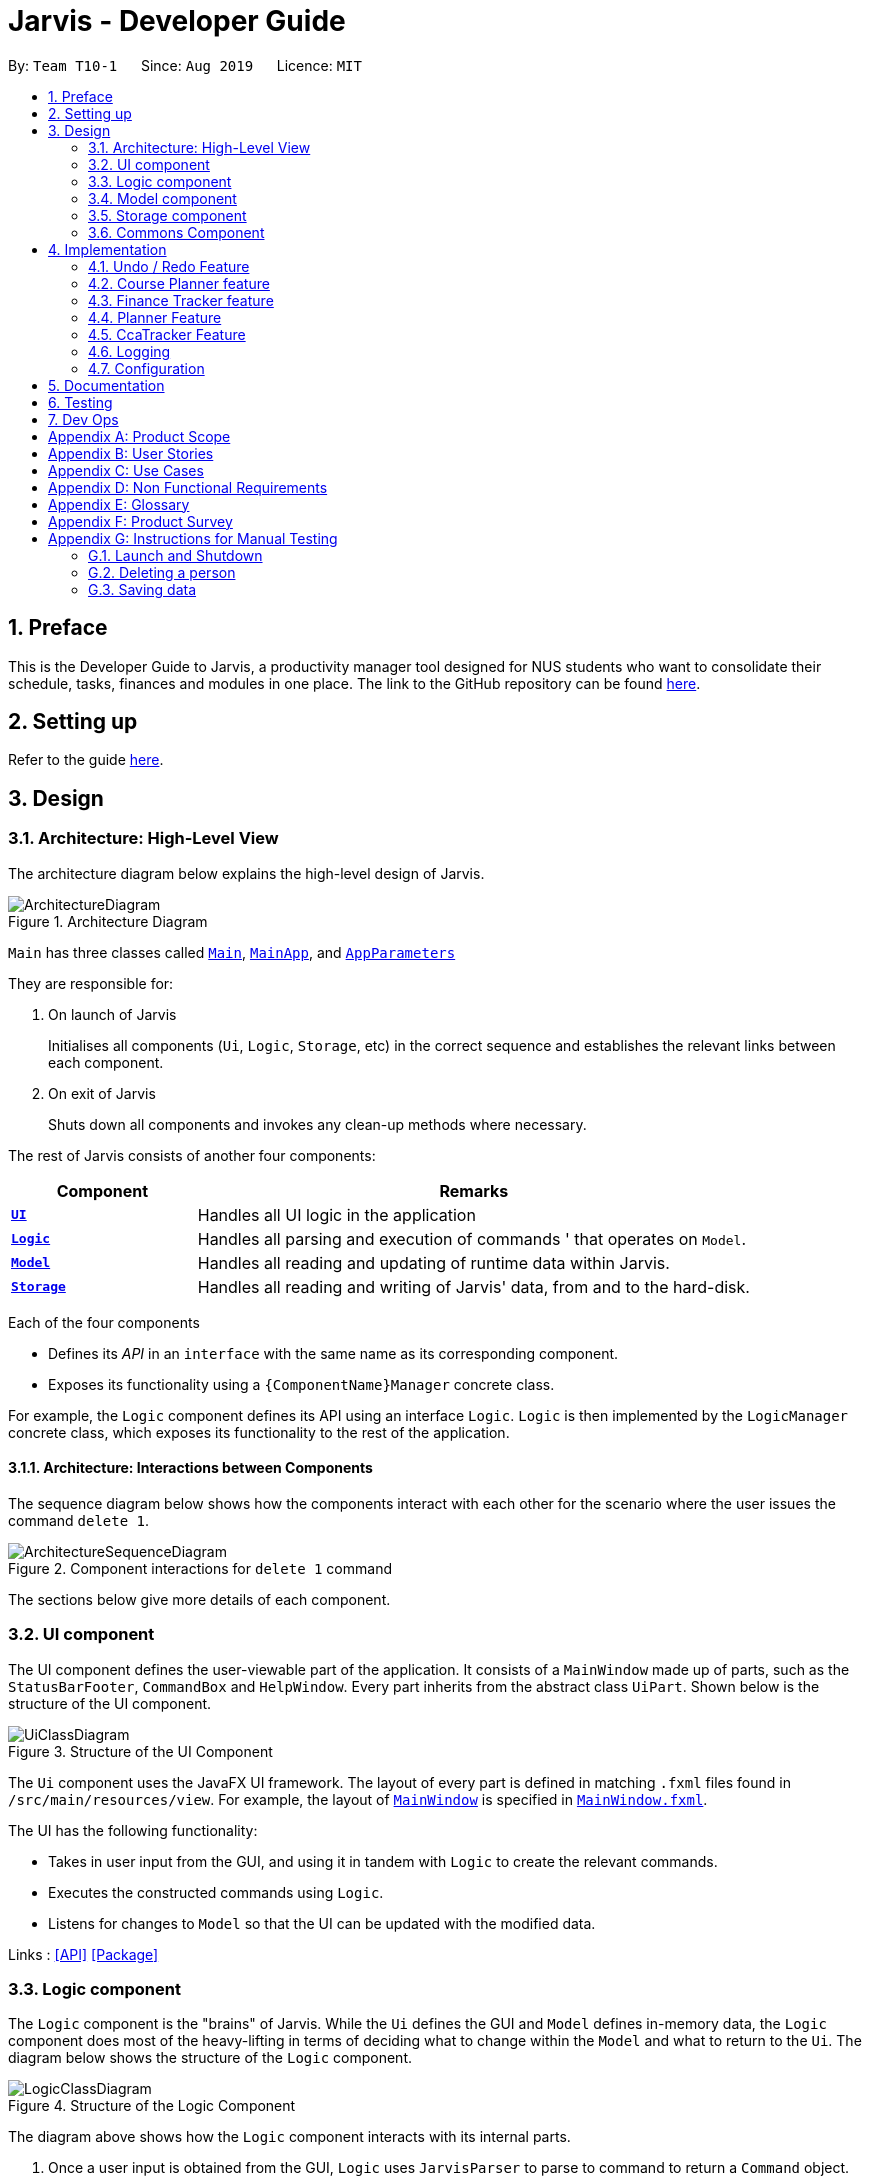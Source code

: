 = Jarvis - Developer Guide
:nus-mods-api: https://api.nusmods.com/v2/
:site-section: DeveloperGuide
:toc:
:toc-title:
:toc-placement: preamble
:sectnums:
:imagesDir: images
:stylesDir: stylesheets
:xrefstyle: full
ifdef::env-github[]
:tip-caption: :bulb:
:note-caption: :information_source:
:warning-caption: :warning:
endif::[]
:repoURL: https://github.com/AY1920S1-CS2103T-T10-1/main

By: `Team T10-1`      Since: `Aug 2019`      Licence: `MIT`

////
Please follow this style rules

1.
Any line must be strictly less than 80 characters width. Exceptions being
tables or image captions.

(Why: Display vs physical lines using hjkl on vim makes long lines very mafan)

2.
Captions are as such

.The caption
image::LinkToDiagram.png[]

Ensure you use this notation so that Figure numbers are automatically added.
It is also preferable not to reference figure numbers at all.

3.
Indent long lines in lists appropriately ->

* Very long line Very long line Very long line Very long line Very long line
  Very long line
^^
indented

4.
Entire paragraphs should be typed out as entire paragraphs.

So, instead of:

This is the first sentence.
This is the second sentence of the paragraph that is very long and will
overrun the character limit.
But is still in the same paragraph.

Do this:

This is the first sentence. This is the second sentence of the graph that is
very long and will overrun the character limit. But is still in one paragraph.

(Why: when I read, it looks like separate lines but is actually not.)

5.
Keep opening and closing backticks on the same line while conforming within
the character limit.

do this:

Long line Long line Long line Long line Long line Long line Long
`Backticked word`

instead of:

Long line Long line Long line Long line Long line Long line Long `Backticked
word`

(This is to preserve syntax highlighting, so I can see if backticked words
or anything aren't properly escaped or formatted)

6.
Use macros as much as possible, see preamble.

////

== Preface

This is the Developer Guide to Jarvis, a productivity manager tool designed
for NUS students who want to consolidate their schedule, tasks, finances and
modules in one place. The link to the GitHub repository can
be found link:{repourl}[here].

== Setting up

Refer to the guide <<SettingUp#, here>>.

== Design

[[Design-Architecture]]
=== Architecture: High-Level View

The architecture diagram below explains the high-level design of Jarvis.

// TODO change architecture diagram

.Architecture Diagram
image::ArchitectureDiagram.png[]

`Main` has three classes called
link:{repourl}/blob/master/src/main/java/seedu/jarvis/Main.java[`Main`],
link:{repourl}/blob/master/src/main/java/seedu/jarvis/MainApp.java[`MainApp`], and
link:{repourl}/blob/master/src/main/java/seedu/jarvis/AppParameters.java[`AppParameters`]

They are responsible for:

. On launch of Jarvis
+
Initialises all components (`Ui`, `Logic`, `Storage`, etc) in the correct
sequence and establishes the relevant links between each component.

. On exit of Jarvis
+
Shuts down all components and invokes any clean-up methods where necessary.

The rest of Jarvis consists of another four components:

[width="100%", cols="1, 3"]
|===
| Component                     | Remarks

|<<Design-Ui, *`UI`*>>          | Handles all UI logic in the application
|<<Design-Logic,*`Logic`*>>     | Handles all parsing and execution of commands
'                                 that operates on `Model`.
|<<Design-Model,*`Model`*>>     | Handles all reading and updating of runtime
                                  data within Jarvis.
|<<Design-Storage,*`Storage`*>> | Handles all reading and writing of Jarvis'
                                  data, from and to the hard-disk.
|===

Each of the four components

* Defines its _API_ in an `interface` with the same name as its corresponding
  component.

* Exposes its functionality using a `{ComponentName}Manager` concrete class.

For example, the `Logic` component defines its API using an interface `Logic`.
`Logic` is then implemented by the `LogicManager` concrete class, which
exposes its functionality to the rest of the application.

==== Architecture: Interactions between Components

The sequence diagram below shows how the components interact with each
other for the scenario where the user issues the command `delete 1`.

// TODO change wording in this section and the image

.Component interactions for `delete 1` command
image::ArchitectureSequenceDiagram.png[]

The sections below give more details of each component.

[[Design-Ui]]
=== UI component

The UI component defines the user-viewable part of the application. It consists
of a `MainWindow` made up of parts, such as the `StatusBarFooter`, `CommandBox`
and `HelpWindow`. Every part inherits from the abstract class `UiPart`. Shown
below is the structure of the UI component.

.Structure of the UI Component
image::UiClassDiagram.png[]

The `Ui` component uses the JavaFX UI framework. The layout of every part
is defined in matching `.fxml` files found in `/src/main/resources/view`.
For example, the layout of
link:{repoURL}/blob/master/src/main/java/seedu/jarvis/ui/MainWindow.java[`MainWindow`]
is specified in
link:{repoURL}/blob/master/src/main/resources/view/MainWindow.fxml[`MainWindow.fxml`].

The UI has the following functionality:

* Takes in user input from the GUI, and using it in tandem with `Logic` to
  create the relevant commands.
* Executes the constructed commands using `Logic`.
* Listens for changes to `Model` so that the UI can be updated with the
  modified data.

Links : link:{repoURL}/blob/master/src/main/java/seedu/jarvis/ui/Ui.java[[API\]]
link:{repoURL}/blob/master/src/main/java/seedu/jarvis/ui/[[Package\]]

[[Design-Logic]]
=== Logic component

The `Logic` component is the "brains" of Jarvis. While the `Ui` defines
the GUI and `Model` defines in-memory data, the `Logic` component does most
of the heavy-lifting in terms of deciding what to change within the `Model`
and what to return to the `Ui`. The diagram below shows the structure of the
`Logic` component.

.Structure of the Logic Component
image::LogicClassDiagram.png[]

The diagram above shows how the `Logic` component interacts with its internal
parts.

. Once a user input is obtained from the GUI, `Logic` uses `JarvisParser` to
  parse to command to return a `Command` object.
. The `Command` is executed by `LogicManager`.
. Depending on the command created, it may mutate the `Model`, such as adding
  a new task or course.
. The result of the command execution is encapsulated as a `CommandResult` that
  is returned to `Ui`.
. These `CommandResults` can instruct the `Ui` to perform certain actions,
  such as switching tabs between the various views, and displaying help or
  error messages to the user.

Shown below is the Sequence Diagram within the `Logic` component for the API
call: `execute("add-course c/CS1010")`.

// TODO create a new sequence diagram, and change the above command accordingly
.Interactions Inside the Logic Component for the `add-course c/CS1010` Command
image::DeleteSequenceDiagram.png[]

The original caller to `LogicManager`, in the context of Jarvis, is the `Ui`
component.

// TODO do I need this note?
NOTE: The lifeline for `DeleteAddressCommandParser` should end at the destroy
marker (X) but due to a limitation of PlantUML, the lifeline reaches the end
of diagram.

Links : link:{repoURL}/blob/master/src/main/java/seedu/jarvis/logic/Logic.java[[API\]]
link:{repoURL}/blob/master/src/main/java/seedu/jarvis/logic/[[Package\]]

[[Design-Model]]
=== Model component

The `Model` API is responsible for interacting with the data in `Jarvis` including
the various aspects such as user's preferences, command history,
finance management, cca information, courses and schedule information.

Links : link:{repoURL}/blob/master/src/main/java/seedu/jarvis/model/Model.java[[API\]]
link:{repoURL}/blob/master/src/main/java/seedu/jarvis/model/[[Package\]]

The `Model` API acts as a facade that handles interaction with the data of Jarvis.

Below is a class diagram involving the `Model` interface, which inherits
from the feature specific model interfaces.

.Model Interface
image::ModelInterfaceClassDiagram.png[]

The `Model` component,

* Stores a `UserPref` object that represents the user's preferences.
* Stores the `HistoryManager` data
* Stores the `FinanceTracker` data
* Stores the `CcaTracker` Data
* Stores the `CoursePlanner` Data
* Stores the `Planner` data

The concrete class `ModelManager` implements `Model` and manages the data
for Jarvis. `ModelManager` contains `UserPrefs`, `HistoryManager`, `CcaTracker`,
`CoursePlanner`, `FinanceTracker` and `Planner`. These classes manages the
data related to their specific features.

Below is a class diagram for `ModelManager`.

.`ModelManager` class
image::UpdatedModelClassDiagram.png[]

Each feature has a class managing the data related to that feature as mentioned
earlier.

Below are the class diagrams of these classes.

.`UserPrefs`
image::ModelUserPrefsClassDiagram.png[]

.`HistoryManager`
image::ModelHistoryManagerClassDiagram.png[]

.`CcaTracker`
image::ModelCcaTrackerClassDiagram.png[]

.`CoursePlanner`
image::ModelCoursePlannerClassDiagram.png[]

.`FinanceTracker`
image::ModelFinanceTrackerClassDiagram.png[]

.`Planner`
image::ModelPlannerClassDiagram.png[]

[[Design-Storage]]
=== Storage component

The `Storage` API is responsible for reading and writing data in json format.
This allows the application is remember information in json format when the
user closes the application.

Links : link:{repoURL}/blob/master/src/main/java/seedu/jarvis/storage/Storage.java[[API\]]
link:{repoURL}/blob/master/src/main/java/seedu/jarvis/storage/[[Package\]]

The `Storage` API acts as a facade that handles interaction regarding
storage related components.

Below is a class diagram involving the `Storage` interface, which
inherits from feature specific storage interfaces.

.Storage Interface
image::StorageInterfaceClassDiagram.png[]

The `Storage` component,

* can save `UserPref` objects in json format and read it back.
* can save `HistoryManager`, `FinanceTracker`, `CcaTracker`,
`CoursePlanner` and `Planner` data in json format and read it back.

The concrete class `StorageManager` implements `Storage` and manages
the storage for `UserPrefs`, `FinanceTracker`, `CcaTracker`,
`CoursePlanner`, `Planner` and `HistoryManager`.

Below is a class diagram of `StorageManager`.

.`StorageManager` class
image::UpdatedStorageClassDiagram.png[]

Each feature of `Jarvis` is able to save its information to local storage
in `JSON` format, by adapting each feature component into
`JsonSerializable{Component Name}` class.

Below are the class diagrams for these adapted classes.

.`JsonSerializableHistoryManager`
image::HistoryManagerStorageClassDiagram.png[300,200]

.`JsonSerializableCcaTracker`
image::CcaTrackerStorageClassDiagram.png[600,400]

.`JsonSerializableCoursePlanner`
image::CoursePlannerStorageClassDiagram.png[300,200]

.`JsonSerializableFinanceTracker`
image::FinanceTrackerStorageClassDiagram.png[600,400]

.`JsonSerializablePlanner`
image::PlannerStorageClassDiagram.png[600,400]

[[Design-Commons]]
=== Commons Component

The `commons` package represents a set of common classes and utilities used by
the multiple components throughout Jarvis.

Some examples are:

* link:{repourl}/blob/master/src/main/java/seedu/jarvis/commons/util/JsonUtil.java[`JsonUtil`]
+
A class for formatting, reading and writing of `.json` files, heavily used by
the <<Design-Storage, `Storage`>> component.

* link:{repourl}/blob/master/src/main/java/seedu/jarvis/commons/core/Messages.java[`Messages`]
+
A class that stores generic messages (i.e not specific to a particular feature)
to be displayed to the user throughout the application.

* link:{repourl}/blob/master/src/main/java/seedu/jarvis/commons/core/LogsCenter.java/[`LogsCenter`]
+
A class used by many classes for writing and displaying log messages in Jarvis'
log file.

Links : link:{repoURL}/blob/master/src/main/java/seedu/jarvis/commons/[[Package\]]

== Implementation

This section describes some noteworthy details on how certain features are
implemented.

=== Undo / Redo Feature

This section covers in detail the undo/redo feature of `Jarvis`.

We will cover these main points:

* Design Considerations
* Feature Details
* Implementations
* User Scenario demonstrating undo/redo

Let's explore how we decided to implement the undo/redo feature in the Design
Considerations section below.

==== Design Considerations
There were several available behavioral design patterns that we were
considering to adopt to implement our undo/redo feature in the application.

* Command Pattern
* Memento Pattern

These patterns are common useful patterns to enable undo/redo functions.
These are also viable options as our application design allows both of these
approaches to be integrated easily.

Let’s see how these adopting each of these approaches will span out in the
development of the application.

===== Command Pattern Approach

The application already makes use of the command pattern to decouple the
internal state of the application and the user action. Therefore implementing
undo/redo function with the command pattern would require us to achieve the
following things:

1.  Implement a class, `HistoryManager` to manage and store commands that
have been done/undone in chronological sequence to facilitate undo and redo
functions. This should be facilitated with the use of two `Deque`/`Stack`
like structures. One will be fore storing the commands that have been done,
while the other will be storing the commands that have been undone.
2. Implement ways to discern amongst commands that should be added to
`HistoryManager`, whereby undoable commands should be added, while
non-undoable commands should not be added.
3. Implement the inverse operation of commands that can be undone.
4. Integrate `HistoryManager` into `Model` by Implementing undo and redo
operations in `HistoryManager` to execute on the `Model` it is associated
with and expose these operations to the `Model`. An undo operation will
remove the latest done command and execute its inverse operation onto the
`Model` before it is added as the latest undone command. A redo operation
will remove the latest undone command and execute its normal execution on
the `Model` before it is added as the latest done command.
5. Implement commands, `UndoCommand` and `RedoCommand`, along with their
respective parsers, `UndoCommandParser` and `RedoCommandParser`.
6. Integrate commands and parsers into `JarvisParser`.
7. Integrate logic in `LogicManager` to add undoable commands to
`HistoryManager`.
8. Implement storage for `HistoryManager` by implementing a `JSON`
serializable `HistoryManager` along with the `JSON` adapted commands it
stores so it can be written to a `JSON` file in local storage.
9. Integrate the logic to save `HistoryManager` to local storage in
`LogicManager` after the successful execution of commands.

===== Characteristics
* Space efficient due to storing commands instead of states of the entire
application. Efficient usage of RAM and local storage for the application.
* Commands logic will be more complex as they must know how to undo its
execution. Commands contain more data to retain information needed to undo
its execution.
* Complex inverse executions may be unnecessarily convoluted compared other
approaches (such as the memento pattern). This involves more planning and
support on the classes that commands execute on.
* Requires implementation and testing of each command (and future commands)
to enable undo/redo function with respect to that command. Development of the
application will involve more overhead when integrating new commands to the
application as there are more behaviour to test.
* Development of `HistoryManager` scales along with commands that are added
to the application. Even after `HistoryManager` is developed and integrated
into the application, additional work is required with each command, such as
supporting inverse execution and serializing the command (for local storage).
This can affect development schedule and add time constraints when working
with tight deadlines.

===== Memento Pattern Approach

The application follows a structural facade pattern, storing the data in
`ModelManager` which implements the `Model`, which is an interface for
commands to interact with. `ModelManager` manages classes that wrap their
respective data. Therefore implementing undo/redo function with the command
pattern would require us to achieve the following things:

1. Implement a `Version` class. This class wraps the state of another class
as an immutable “snapshot”.
2. Define the interface `VersionedModel` that extends `Model` with additional
methods to save its current state and to change its state. `VersionedModel`
could be viewed as a _originator_ class that can produce “snapshots” of its
own state and update its state from “snapshots”. These “snapshots” are in
wrapped in the above `Version` class.
3. Let `ModelManager` implement `VersionedModel` along with its methods to
allow `ModelManager` to produce `Version` objects containing its current state
and to update `ModelManager` to a state provided by a given `Version`.
4. Implement a `HistoryManager` class to facilitate as a _caretaker_ class.
`HistoryManager` will store a series of `Version` objects containing states of
the `VersionedModel` in two `Deque`/`Stack` like structures. One will be to
store the previous versions, while the other is to store the future versions
that were undone from.
5. Implement commands, `UndoCommand` and `RedoCommand`, along with their
respective parsers, `UndoCommandParser` and `RedoCommandParser`.
6. Update commands to take in both `VersionedModel` and `HistoryManager`
as arguments in their execute methods so that undo/redo commands can get
`Version` objects containing previous or subsequent states of
`VersionedModel` from `HistoryManager` for `VersionedModel` to update to.
7. Integrate commands and parsers into `JarvisParser`.
8. Implement storage for `HistoryManager` by implementing a `JSON`
serializable `HistoryManager` along with the `JSON` adapted `Version` so
that it can be written to a `JSON` file in local storage.
9. Integrate the logic to save `HistoryManager` to local storage in
`LogicManager` after the successful executions of commands.

===== Characteristics
* Expensive on space due to storing multiple copies of the application
state. This increases the usage of RAM and local storage for the
application.
* Simple robust implementation that can be developed quickly, which can be
useful for tight schedules in the development process.
* Protects the encapsulation of private data of the application state
(provided local storage data is also encrypted). This prevents violation of
encapsulation of classes.
* Development of `HistoryManager` scales with how the information to be
remembered changes. Whenever the nature of the information to be remembered
changes, the memento class `Version` needs to be updated along with how
`VersionedModel` updates and saves its state. Adding new commands also do not
require any changed to `HistoryManager` unless there are changes to the data
fields to be saved in `Model`.

===== Our Thoughts
These are the following questions we asked ourselves when deciding between
these two approaches

* RAM and storage
* Development process
* Software design principles

===== RAM and storage

Since storing commands is more space efficient than storing states of the
`Model`, the command pattern will occupy less space than the memento pattern.

Being space efficient will allow us to increase the range of undo/redo
function of the application.

Considering the target user group being students, we also want to develop an
application that would not consume too much RAM or local storage given
students budgets and varying tiers of laptops.

Therefore regarding this aspect, we favor command pattern over the memento
pattern.

===== Development process

The memento pattern will require us to update `HistoryManager` whenever the
`Model` changes, while the command pattern will require us to implement
inverse executions for each additional command.

Therefore the memento pattern would require more overhead when changing the
`Model` of the application while the command pattern require more overhead
when adding undoable commands.

Our application are subject to both of these changes such as changes to the
`Model` and adding new commands. Therefore both patterns are similar in
overhead and depends on the frequency of changes made to `Model` or adding
new commands. We feel that both options are viable and would be feasible for
our team in the development of this application.

===== Software Design Principles

Both patterns would involve introducing dependency between `Model` and
`HistoryManager`.

The memento pattern would involve `HistoryManager` having a unidirectional
dependency to `VersionedModel` while introducing `HistoryManager` as a
dependency to `Command`.

The command pattern would involve `HistoryManager` having dependency with
`Model`. We can choose to nest `HistoryManager` into `Model` which would
increase coupling between the two classes by introducing bidirectional
dependency. We may choose to introduce this coupling to prevent increasing
the dependency between `Command` as command will just be associated with
`Model`.

Both patterns involve `HistoryManager` with the responsibility of keeping
track of commands/states. Single Responsibility Principle is not violated
in both approaches.

===== Design Choice

We determined that going along with the command pattern. We want to cater
this application to students whose laptops may not have generous amounts of
RAM. On top of the fact that students typically use their browsers
_extensively_, we felt that we should be mindful of RAM usage.

Comparisons between command pattern and memento pattern with respect to the
development process were trivial since the `Model` and command sets are
already planned, and future changes to `Model` and commands would not have
any serious drawback regardless of the approach.

The section below will discuss feature details and characteristics we have
considered that would influence the logic of how we implement undo/redo.

==== Feature Details

The application should be able to undo and redo changes made by commands to
give the user more flexibility in their inputs. Undo and redo operations
should also be undo or redo multiple commands in a command. In the event that
a undo/redo command that comprises of multiple undo/redo operations fails at
any point, all changes made by the command should be rolled back. This is
reflected in the Activity Diagrams below.

.Activity Diagram for undo command
image::UndoCommandActivityDiagram.png[]

.Activity Diagram for redo command
image::RedoCommandActivityDiagram.png[]

Therefore there is a need to remember commands that change the state of the
`Model`. Commands that just render a view without actually changing the
application should not be stored as it does not make sense to undo or redo
them. We will distinguish these types of commands into two categories,
*invertible commands* and *non-invertible commands*.

* *Invertible commands* -- commands that mutate the state of the `Model` and
  should be stored for undo/redo functions.

* *Non-invertible commands* -- commands that do not mutate the state of the
  `Model` and should not be stored for undo/redo functions.

[NOTE]
Undo and redo commands will be considered non-invertible commands even though
they technically change the state of the `Model`. The reason is that they are
commands facilitating the undo and redo operation, thus they should not be
stored.

The following activity diagram illustrates how commands are remembered when a
user types in a command:

.Activity Diagram for how commands are remembered after their successful execution
image::InverseCommandActivityDiagram.png[]

The section below will discuss in more detail how undo/redo is implemented.

==== Implementation
The undo/redo feature mechanism is facilitated by `HistoryManager`.
`HistoryManager` remembers *invertible commands*. These commands are stored
internally in two `CommandDeque` objects, `executedCommands` and
`inverselyExecutedCommands`. `CommandDeque` serve as custom `Deque` data
structure, which stores the latest added command to the top.

An undo operation would comprise of taking the latest executed command from
`executedCommands`, inversely executing it, and adding it to
`inverselyExecutedCommands`. A redo operation would comprise of a taking the
latest inversely executed command from `inverselyExecutedCommands`, executing
it, and adding it to `executedCommands`.

`Model` supports operations to facilitate undo and redo capabilities by
extending the `HistoryModel` which has the following operations:

* `Model#getHistoryManager()` -- Gets the `HistoryManager` instance.

* `Model#setHistoryManager(HistoryManager)` -- Resets the `HistoryManager`
  data to the given `HistoryManager` in the argument.

* `Model#getAvailableNumberOfExecutedCommands()` -- Gets the maximum available
  number of commands that can be undone.

* `Model#getAvailableNumberOfInverselyExecutedCommands()` -- Gets the maximum
  available number of commands that can be redone.

* `Model#canRollback()` -- Checks if it is possible to undo a command at the
  given state.

* `Model#canCommit()` -- Checks if it is possible to redo a command at the
  given state.

* `Model#rememberExecutedCommand(Command)` -- Remembers the given `Command`
  and stores it in `executedCommands` to facilitate undo capability for this
  command.

* `Model#rememberInverselyExecutedCommand(Command)` -- Remembers the given
  `Command` and stores it in `inverselyExecutedCommands` to facilitate redo
  capability for this command.

* `Model#rollback()` -- Inversely executes the latest command stored in
  `executedCommands` to revert the changes of the latest executed command
  made onto `Model`.

* `Model#commit()` -- Executes the latest undone command stored in
  `inverselyExecutedCommands` to reapply the changes that were made onto
  `Model` by the latest undone command.

Commands support the given operations to mutate the state of the `Model` and
to check if they should be stored for undo/redo function:

* `Command#hasInverseExecution()` -- Checks if the command's execution mutates
  the state of the `Model`, which is used to determine if the command should
  be remembered by `HistoryManager`.

* `Command#execute(Model)` -- Executes the command on the given `Model`.

* `Command#executeInverse(Model)` -- Executes on the given `Model` such that
  it will undo whatever changes were made when `Command#execute(Model)` was
  called.

Below is a class diagram between `Model`, `ModelManager`, `HistoryManager`,
`CommandDeque` and `Command`.

.Class Diagram for `Model`, `ModelManager`, `HistoryManager`, `CommandDeque` and `Command`
image::HistoryManagerModelClassDiagram.png[]

Undo and redo operations are executed with `UndoCommand` and `RedoCommand`
These commands store an integer value referencing the number of commands to
undo or redo, represented by `UndoCommand#numberOfTimes` and
`RedoCommand#numberOfTimes`. The Class Diagram below shows details about
`UndoCommand` and `RedoCommand`.

.Class Diagram for `UndoCommand`, `RedoCommand` and `Command`
image::CommandClassDiagram.png[]

Below are two sequence diagrams of how a `UndoCommand` and `RedoCommand`
executes in the program. The sequence diagrams below show the process of undo
and redo of a single command for simplicity and clarity.

Below is a Sequence Diagram of how an `UndoCommand` to undo a single command
executes in the program.

.Sequence Diagram for `UndoCommand` (undo a single command)
image::UndoSequenceDiagramNew.png[]

Below is a Sequence Diagram of how a `RedoCommand` to redo a single command
executes in the program.

.Sequence Diagram for `RedoCommand` (redo a single command)
image::RedoSequenceDiagramNew.png[]

Given below is an example usage scenario of how undo/redo mechanism behaves.

==== User Scenario demonstrating undo/redo

Step 1. The user launches the application for the first time. The
`HistoryManager` is initialized. `HistoryManager#executedCommands` and
`HistoryManager#inverselyExecutedCommands` are empty.

Step 2. The user executes `delete-cca 1` command to delete the 1st person
in Jarvis. A `DeleteCcaCommand` is created and executed in
`LogicManager#execute(String)`. Since `DeleteCcaCommand` is an
*invertible command*, `HistoryManager` stores the command, adding it
to `HistoryManager#executedCommands`.

[NOTE]
`HistoryManager` stores *invertible commands*, not *non-invertible commands*.

Step 3. The user executes `add-task t/todo des/Revise CS2103T` to add a new
todo. A `AddTaskCommand` is created and executed in `LogicManager#execute(String)`.
Since `AddTaskCommand` is an invertible command, `HistoryManager` stores the
command, adding it to `HistoryManager#executedCommands`.

[NOTE]
If a invertible command execution fails, `HistoryManager` will not remember
it, therefore it will not be stored for undo/redo function. Therefore,
`HistoryManager` will be guaranteed to store only commands that have executed
or inversely executed on the `Model` successfully.

Step 4. The user now decides that the last two commands entered was a mistake,
and decides to undo those commands by executing the `undo 2`. A `UndoCommand`
is created and executed in `LogicManager#execute(String)`, where
`UndoCommand#numberOfTimes` is 2. The command calls `Model#rollback()` twice.
Each time `Model#rollback()` is called, the `Model` will call `HistoryManager`
to take the latest command from `HistoryManager#executedCommands` and call
`Command#executeInverse(Model)` on the `Model`, undoing the changes made to
`Model` by the command when it was first executed before being stored in
`HistoryManager#inverselyExecutedCommands`. Then the command is added to
`HistoryManager#inverselyExecutedCommands`. After the `undo 2` command execution
is complete, the `Model` state is reverted to what it was before the two undone
commands were first executed. Since `UndoCommand` is a *non-invertible* command,
it is not stored by `HistoryManager` after its execution.

[NOTE]
`undo`/`redo` commands can undo/redo one or more commands. To undo/redo one
command, entering `undo`/`redo` is equivalent to entering  `undo 1`/`redo 1`.
 +
 +
If an `undo`/`redo` command is given to undo/redo more commands than
available, the operation will fail and no `undo`/`redo` is applied at all.
This check is enforced by `Model#getAvailableNumberOfExecutedCommands()`,
`Model#getAvailableNumberOfInverselyExecutedCommands()`, `Model#canRollback()`
and `Model#canCommit()`.
 +
 +
If an `undo`/`redo` command fails at any point in undoing/redoing one or more
commands, all changes made during the command will be reverted and `Model`
will be in the state that it was in before the `undo`/`redo` command was
executed.

Step 5. The user decides to execute the command `list-history`. A
`ListHistoryCommand` is created an executed in `LogicManager#execute(String)`.
The command calls `Model#getAvailableNumberOfExecutedCommands()` and
`Model#getAvailableNumberOfInverselyExecutedCommands()`, and sends a message
to the user indicating the number of commands that can be undone and the
number of commands that can be redone. In this use case with reference to the
previous steps, there are zero commands that can be undone and two commands
that can be redone. Since `ListHistoryCommand` is a *non-invertible command*,
`HistoryManager` will not store it after its execution.

Step 6. The user decides to redo the last command that was undone by
executing a `redo` command by typing in the command `redo`. A `RedoCommand`
is created and executed in `LogicManager#execute(String)` to redo the latest
undo. The command will call `Model#commit()` once. `Model` will call
`HistoryManager` to take the latest command from
`HistoryManager#inverselyExecutedCommands` and call `Command#execute(Model)`
on the `Model`, re-applying the changes that were undone. Then the command
is added to `HistoryManager#executedCommands`. After the `redo` command
execution is complete, the `Model` state is changed to when the redone command
was executed. Since `RedoCommand` is a *non-invertible command*, it is not
stored by `HistoryManager` after its execution.

Step 7. The user executes `add-course c/CS2103T` to add a course. A
`AddCourseCommand` is created and executed in `LogicManager#execute(String).
Since `AddCourseCommand` is an *invertible command*, it is stored in
`HistoryManager` and the commands stored in
`HistoryManager#inverselyExecutedCommands` is cleared. Therefore
the user can still undo commands but the commands that can be redone
are all cleared and will not be able to be redone.

[NOTE]
Commands stored in `HistoryManager` that were undone are not cleared
after executions of *non-invertible commands*. However, if a
*invertible command* is executed, commands that are undone and stored in
 `HistoryManager#inverselyExecutedCommands` will be cleared. This is
similar to how navigation works between pages you visit in a browser tab.

=== Course Planner feature

==== Overview
The Course Planner feature allows the user to track what courses they

1. Have taken
2. Are taking, and
3. Want to take

The feature offers updated information on courses offered by NUS, along with
convenient add, delete and check operations on the user's course list.

==== The Course Planner Model

The `CoursePlanner` class within the model provides an interface between the
components of the feature and the updating of the overall model. Like other
features, `Model` is associated with the course planner feature via
implementing `CoursePlannerModel`, from which `Model` implements.

Some of the more interesting methods (i.e not simple accessor and mutator
methods) within `CoursePlanner` are shown below:

* `Model#addCourse(Course)` - Adds a course to the user's list
* `Model#deleteCourse(Course)` - Deletes the course from the user's list
* `Model#lookUpCourse(Course)` - Looks up information about the given course
* `Model#checkCourse(Course)` - Checks if the user can take this course
* `Model#hasCourse(Course)` - Checks if the given course exists in the user's
  list

The list of courses of the user is stored internally using a `UniqueCourseList`
object, providing an abstraction with `add` and `delete` operations that
are called by `CoursePlanner` and its model.

The text that is displayed to the user within the UI showing information about
the Course Planner is abstracted within the course text display. This is a
simple class that uses `Observable` to track changes to it as the program runs.
The class abstracts some operations on this string such as setting, getting,
printing to a displayable form, etc.

Shown below is the Class diagram for the Course Planner.

.Course Model Class Diagram
image::ModelCoursePlannerClassDiagram.png[]

Every `Course` has a few non-nullable attributes - `Title`, `CourseCode`,
`CourseCredit`, `Faculty` and `Description`. The other three (`PrereqTree`,
`Preclusion` and `FulfillRequirements`) are not required to exist as it
depends on the course's data.

==== Design Considerations

As explained above, the `CoursePlanner` is implemented by `Model` and follows
much of the extendable OOP solution implemented within Jarvis that is common
to the other features.

This section will discuss about the individual components that were created
for this feature, the alternative Software Engineering design choices for each
one, and our thought process of the eventual choices made for each component.

===== Course Datasets

Course data-sets are taken directly from the {nus-mods-api}[NUSMods API]. These
data-sets are stored using the `.json` file format on NUSMod's API. Since
Jarvis already heavily uses the Jackson JSON API, we have opted to store all
course data within Jarvis in their original form. Therefore, all data is read
directly from `.json` files.

[NOTE]
NUSMods is a popular website officially affiliated with NUS, where
students are able to look up information about courses and plan their school
timetable. This makes its data-set a reliable source of course information.

Each course, and their data, are given its own file. These files are laid out
in `/modinfo` within `/resources` to be easily accessible by the program.

A sample, valid `AB1234.json` is given below for a fictional course `AB1234`.

[JSON]
----
{
    "courseCode": "AB1234",
    "courseCredit": "4",]
    "description": "Course description for AB1234.",
    "faculty": "A Faculty in NUS",
    "fulfillRequirements": [ "AB2234" ],
    "preclusion": "AB1231, AB1232",
    "prereqTree": {
        "and": [
            {
                "or": [
                    "CD1111",
                    "XY2222"
                ]
            },
            "EF3333"
        ]
    },
    "title": "Course AB1234's title"
}
----

As explained above, certain attributes of a `Course` are non-nullable. This
choice was made due to the actual course datasets -

This also means that every semester, all datasets must be pre-processed before
being deployed into the application. It is quite simple to create a script to do
the pre-processing, and is such a good trade-off as opposed to manually
checking every field when pulling data from a course file.

====== Storing of Course Datasets

A decision we had to make concerned the way we would store the data to be
referenced on runtime. Considering the multiple options, two stood out as
being the most feasible within Jarvis.

* **Option 1: Storing every course in a single, large JSON file**
+
This makes file handling easier to manage. Every course can be found in single
file and the code need not deal with many `FileNotFoundException` or
`IOException` upon lookup, as the file is guaranteed to exist.
+
The trade-off is that a large file will be difficult to view for a developer.
It will also have slow performance as the entire file would have to be
processed to look up one course.
+
The developer may also:
+
.. Store the whole file in a buffer for faster lookup, but this may be
   time-consuming and troublesome to implement, especially due to the memory
   consumption, or:
+
.. Process the whole file and create all `Course` objects upon start-up.
   However, due to the large number of course files (11000+), this may also
   have significant memory overhead.

* **Option 2: Storing each course as its own file**
+
This allows for fast lookup as the contents of all 11000+ course files of data
do not need to be scanned directly. Fast string concatenation of file paths
directly to the relevant `.json` file can be used instead.
+
Unfortunately, this also makes the data-set difficult to manage. If we want
to modify the data-set in any way, a script will have to be written to process
every file in the data-set. Additionally, every lookup must deal with
file-related exceptions.

====== Our Thoughts

We decided to go with Option 2, as once the files were downloaded and
processed, there was no need to modify them any further. Processing, or loading
inside a buffer, of very large text files are likely to significantly hamper
performance for little benefit. Manual lookup information about a specific
course during development is also much easier with such a method.


===== And-Or Tree

The `AndOrTree<R>` is a tree data structure served by the `util/andor` package
that provides an abstraction for processing the prerequisite tree.  The
prerequisite tree (henceforth referred to as `prereqTree`) is an attribute of a
`Course` that is available in the NUSMod's course data-set, the data comes in
the form of a `String` and will be covered shortly.

Before covering the tree itself, it would be helpful to cover its building
blocks.

====== The `AndOrNode` Class

Each node in the tree of type `R` is represented by an `AndOrNode<R>`. Every
node has a `List<AndOrNode<R>>`, to be used in checking the truth condition
of the tree, and every node is either an `AndNode`, `OrNode` or `DataNode`
node. This determines the conditional used to check the truth condition of a
node.

The truth condition of a node is determined using the method:
`boolean fulfills(Collection<R>)`. This checks the truth condition of the node
based on the following predicates:

1. The node is an `AndNode`
+
Any subset of elements in `Collection<R>` must match all children of this
node.

2. The node is an `OrNode`
+
Any element in `Collection<R>` must match at least one of the children of this
node.

3. The node is a `DataNode`
+
Any element in `Collection<R>` must match the data stored in this node.

So, an `AndNode<String>` with children `{"1", "2", "3"}` will match `true`
against a collection of `{"1", "2", "3", "4"}` and `false` against a collection
of `{"2", "3"}`.

====== Node Creation

The following class diagram demonstrates the structure of the `abstract class`
`AndOrNode` and its sub-classes.

.AndOrNode Inheritance Diagram
image::AndOrNodeInheritanceClassDiagram.png[800,600]

Using this format, a static method of the form `AndOrNode#createNode(T,String)`
is able to construct all instances of its sub-class, thus the caller will not
need to know of the different type of nodes.

====== The `AndOrTree` Class

The following are `public` methods in `AndOrTree`.

* `buildTree(String, Function<String, ? extends R>)`
+
Builds a tree from the given jsonString. `Function` is a mapper that processes
a `String` and returns a value of type `R`, where `R` is the type of data
stored by each node in the tree.

* `fulfills(Collection<R>)`
+
Checks if the given `Collection` of type `R` fulfills the condition specified
by this tree. `AndOrNode` has its own corresponding `fulfill` that checks its
children or data against `Collection`.

Due to the arbitrary ordering of the tree, `insert()` and `delete()` operations
commonly found in implementations of ordered trees are difficult to implement.
Instead, the tree is fully created upon the call to `buildTree()` and is then
enforced to be immutable once built. This is reflected in the class' lack of
mutator methods.


====== Building of the `AndOrTree`

As mentioned above, we use the `prereqTree` attribute in order to build the
tree. An example of a processable json string is as such:

----
"prereqTree": {
    "and": [
        {
            "or": [
                "CD1111",
                "XY2222"
            ]
        },
        "EF3333"
    ]
}
----

This can be read as:

----
To take AB1234, you require...
 |
 └ all of
   ├── one of
   |   ├─ "CD1111"
   |   └─ "XY2222"
   └─ "EF3333"
----

This means that to take the fictional course `AB1234`, a user would have to
complete `EF3333`, **and** either `CD1111` or `XY2222`.

The `buildTree()` method takes in the `json` string as an input. The Jackson
API uses this string to create a root `JsonNode` object, and the tree is built
recursively from the root. The sequence diagram of the tree building process is
shown below:

.buildTree() Sequence Diagram
image::AndOrSequenceDiagramSimplified.png[]

The class looks at each node - checks if its is an `Object`, `Array` or a
`String`, and does the appropriate actions and function calls.

Other ways of building the tree can be easily extended by overloading the
`buildTree` method. However, this will not override the immutable properties of
the tree.

====== `AndOrTree` Dependency on Course

The `AndOrTree` posed some difficult for us in the decision to couple the
implementation of `AndOrTree` with `Course`. This is because the tree would
only ever be used by the Course Planner within the program, and thus it is
not required to implement the tree using generics. However, this would increase
coupling between `AndOrTree` and `Course`, which is unfavourable for testing.

We came up with two possible scenarios to this issue:

* **Option 1: couple `AndOrTree` to `Course`**
+
This means that there is no need to pass any mapper function into the
`buildTree()` method as the class does not need to know how to map from `String`
to `R`. This also makes handling mapping exceptions easier as they can be
handled directly by `Course` instead of by `AndOrTree`.
+
However, this increases coupling between the tree and `Course`, resulting in
the correctness of the `AndOrTree` class being dependent on `Course` as there
is no way to stub it. The tree will also only be locked to `Course` and is
non-extendable.

* **Option 2: Using Generics**
+
This makes the tree reusable in the future. The tree will also
be able to store any data-type which allows for easier unit testing, since
it won't be dependent on the correctness of `Course`. Instead well-tested
libraries such as Java's `String` API can be used to test the class instead.
+
However, due to how the tree is built (i.e from a json string), a
mapper function must be passed into the `buildTree()` method to process
the string in each node to the generic type of the tree. The function is of
the type `Function<String, ? extends R>`, for a tree of type `R`.

====== Our Thoughts

Due to its benefits far outweighing its disadvantages, we picked the second
choice of using generics. While extendability and re-usability of the class is
a nice bonus, the decrease in coupling and increase in testability was the
deciding factor in choosing between these two approaches. Furthermore, behavior
of the building of the tree can be easily extended by either inheritance, or
overloading of the `buildTree()` method.

==== Implementation

With the significant individual components covered, the process of the
Course Planner can be discussed. We will be covering the `check` command
since the rest of the commands are either simple insert and delete operations
on a list, or retrieving data from a file. This command allows us to see the
full extent of back-end to front-end operations on the Course Planner.

The `check` operation allows users to check if they are able to take a certain
course. Whether the user can take the course depends on the courses in their
list. The following is the activity diagram of general overview of the process
when the user types a `check` command.

.Check Command Activity Diagram
image::CheckActivityDiagram.png[TODO]

Additionally, the following below shows the sequence diagram of how the
program checks if the user satisfies the course's prerequisites.

.CheckCommand Sequence Diagram
image::CheckCommandSequenceDiagram.png[]

=== Finance Tracker feature

==== Overview
The Finance Tracker feature allows the user to track their

1. Purchases
2. Monthly subscriptions (aka Installments)
3. Total & remaining spending

The feature offers the user to view his purchases and installments in two
separate lists, as well as be able to add, delete, find, edit these items.
Furthermore, the feature keeps track of the overall spending by the user
for the month, and if the user has set a limit, the feature tracks their
remaining available spending.

==== The Finance Tracker Model

The `FinanceTracker` class within the model provides an interface between the
components of the feature and the updating of the overall model. Like other
features, `Model` is associated with the finance tracker feature by
implementing `FinanceTrackerModel`, from which `Model` implements.

Some of the more significant methods within the `FinanceTracker` are shown
below:

* `Model#addPurchase(Purchase)` - Adds a single use payment to the top of the
list

* `Model#deletePurchase(Index)` - Deletes single use payment at that index

* `Model#addInstallment(Installment)` - Adds an installment

* `Model#deleteInstallment(Index)` - Deletes installment at that index

* `Model#hasSimilarInstallment(Installment)` - Checks for the existence of an
    installment with the same description in the finance tracker

* `Model#setInstallment(Installment, Installment)` - Replaces an existing
    installment with a new installment

* `Model#calculateTotalSpending()` - Calculates the total expenditure by the
    user for this month

* `Model#calculateRemainingAmount()` - Calculates the remaining spending amount
    available to user

The Finance Tracker feature closely follows the extendable OOP solution already
implemented within AB3. In the Finance Tracker, the `Installment` objects and
the `Purchase` objects manage most aspects related to this feature. These
objects are stored in their respective `ObservableList` - `InstallmentList`
and `PurchaseList`, which provide an abstraction with `add`, `delete`, and
`set` operations that are called by `FinanceTracker` and its model.

Shown below is the class diagram for the Finance Tracker.

.Finance Tracker Class Diagram
image::finance-tracker/ModelFinanceTrackerClassDiagram.png[]

==== Finance Tracker Components

As mentioned above, the Finance Tracker contains `Installment` and `Purchase`
objects.

===== Installments

Installments are monthly subscriptions added by the user to the Finance
Tracker and are stored in an `InstallmentList`. The current codebase requires
that all installments **must** have the following *non-nullable* attributes:

* `InstallmentDescription`
* `InstallmentMoneyPaid`

===== Purchases
Purchases are single use payments added by the user to the Finance Tracker
and are stored in a `PurchaseList`. The current codebase requires that all
purchases **must** have the following *non-nullable* attributes:

* `PurchaseDescription`
* `PurchaseMoneySpent`

==== Feature Details

The application should be able to add and delete both types of objects.
Furthermore, it should be able to find specific purchases and allow editing of
installments by their index in the `InstallmentList`.

We will be focusing on the editing of installments.

===== Editing an installment

The user has to specify the index of the installment he wishes
to edit, as well as any of the fields he wishes to change. If the index does
not exist, the system will inform the user of the error. As long as the
fields provided by the user to be edited are valid (prefixed with "d/" and
"a/"), the correct installment will be accurately edited. This is
reflected in the Activity Diagram below.

NOTE: An index is considered invalid if the numerical value provided is less
than or equal to zero, or greater than the largest index in `InstallmentList`.

.Activity Diagram for edit-install command
image::finance-tracker/EditInstallmentActivityDiagram.png[]

==== Command Execution

For brevity's sake, we will illustrate only 2 specific commands and its
executions on model. These two commands are the `edit-install` and the
`delete-paid` commands.

===== Command `edit-install`

The following sequence diagram illustrates how an
`Installment` is edited when a user types in a `edit-install` command:

Step 1. The user launches the application for the first time. The
`FinanceTracker` is initialized. Assume that a valid `Installment` has already
been added to the `InstallmentList` in `FinanceTracker`.

Step 2. The user executes
`edit-install 1 d/student-price Spotify subscription a/7.50`
command to edit both the description and money spent on the existing
Installment in the FinanceTracker. An `EditInstallmentCommandParser` object is
created and its `#parse` method is called. The parse method returns a new
`EditInstallmentCommand` object.

Step 3. The `EditInstallmentCommand` object is executed on the model. The
`EditInstallmentCommand#execute` method is called, and this will create a new
`Installment` object from the existing installment but with all the edited
fields changed. In this method,
`Model#setInstallment(Installment, Installment)` method is called.

[NOTE]
The `EditInstallmentCommand#execute` method first checks for whether the
index is within the size of InstallmentList.

Step 4. As mentioned in section 2, the methods in `Model` merely mirrors the
methods in the `FinanceTracker` class. As such, the
`FinanceTracker#setInstallment(Installment, Installment)` method is called.
This in turns calls the
`#InstallmentList#setInstallment(Installment, Installment)` method.

Step 5. This `InstallmentList#setInstallment(Installment, Installment)`
method first finds the `Installment` based on its corresponding index. Then,
it sets the edited installment at the index found earlier.

[NOTE]
TLDR: The calling of the `#setInstallment` method at the `Model`
level triggers a cascading series of `#setInstallment` method which culminates
in target installment being edited with the corresponding fields.

.Sequence Diagram for edit-install command
image::finance-tracker/EditInstallmentSequenceDiagram.png[]

===== Command `delete-paid`

The following sequence diagram illustrates how a
`Purchase` is deleted when a user types in a `delete-paid` command:

Step 1. The user launches the application for the first time. The
`FinanceTracker` is initialized. Assume that a valid `Purchase` has already
been added to the `PurchaseList` in `FinanceTracker`.

Step 2. The user executes `delete-paid 1` command to delete an existing
Purchase in the FinanceTracker. An `RemovePaidCommandParser` object is
created and its `#parse` method is called. The parse method returns a new
`RemovePaidCommand` object.

Step 3. The `RemovePaidCommand` object is executed on the model. The
`RemovePaidCommand#execute` method is called. In this method,
`Model#deletePurchase(Index)` method is called.

[NOTE]
The `RemovePaidCommand#execute` method first checks for whether the
index is within the size of PurchaseList.

Step 4. As mentioned in section 2, the methods in `Model` merely mirrors the
methods in the `FinanceTracker` class. As such, the
`FinanceTracker#deletePurchase(Index)` method is called.
This in turns calls the`#PurchaseList#deletePurchase(Index)` method.

Step 5. This `PurchaseList#deletePurchase(Index)` method will then delete
the corresponding purchase at the given index.

[NOTE]
TLDR: The calling of the `#deletePurchase` method at the `Model`
level triggers a cascading series of `#deletePurchase` method which
culminates in target purchase being deleted from model.

.Sequence Diagram for delete-paid command
image::finance-tracker/DeletePurchaseSequenceDiagram.png[]

==== Design Considerations

There were several design choices that we had to consider for the
implementation of the Finance Tracker feature.

===== Aspect: Encapsulation of fields for `Installment` and `Purchase` objects.

====== Current choice

Our current choice was to encapsulate the constituent objects in `Installment`
and `Purchase` objects in their own wrapper classes. As mentioned above,
`Installment` would contain `InstallmentDescription` and `InstallmentMoneyPaid`
objects while `Purchase` would contain `PurchaseDescription` and
`PurchaseMoneySpent` objects.

This would increase OOP, which would provide a clearer modular structure to
hide implementation details. Furthermore, this would also allow the objects to
be re-used as they are more extensible, which is something we had to consider
for subsequent features.

In further development of our application, increasing OOP would also allow
developers to maintain the application more easily and hopefully aid in
quicker development since the code is easier to read and maintain.

However, as we had already begun implementing some basic methods, making
this decision resulted in a steep increase in code as everything had to
abstracted into separate classes. Regardless, we still believed that the
right decision was made as it made subsequent implementation easier.

====== Alternative

The alternative would have been to leave the corresponding fields as
primitive data types. This would have been the easier alternative at the time
as it was the original implementation. Furthermore, our team thought that
since the `Installment` and `Purchase` objects were not extremely complex,
we could go without further encapsulation.

However, we decided that in the long-term vision of the application to
continue to be developed, we should increase OOP as much as possible.

===== Our Thoughts

In general, our decision was based primarily on following good software
engineering principles and providing the ability to allow for better
understanding and maintenance of our code base in the future. Thus,
we went with the first choice.

=== Planner Feature

==== Overview

The planner feature in `Jarvis` enables users to easily organise and manage
their different tasks in school. Users will be able to keep track of tasks
they have done, tasks they have yet to do, and sort these tasks by
different attributes like task type and priority levels.

There are three types of tasks in the planner:

* `Todo`: Tasks with a description only
* `Event`: Tasks with a start and end date
* `Deadline`: Tasks with a due date

Users can `Tag` these tasks to sort them into different categories, as well
as add `Priority` and `Frequency` levels to them.

==== Implementation

The `Planner` contains a `TaskList`, which in turn, contains a number of tasks
a user has. Each task has a `TaskType` and `Status` and may also have a `Priority` level,
`Frequency` level and any number of `Tag` objects.

A simple outline of the `Planner` can be seen below, in Figure 26.

.Overview of the entire Planner
image::plannermodel.png[align=left]


The `Model` in `Jarvis` extends `PlannerModel` which facilitates all operations
necessary to carry out commands by the user.

* `Model#getPlanner()` -- Returns an instance of a `Planner`.

* `Model#addTask(int zeroBasedIndex, Task task` -- Adds a `Task` to the
planner at the specified `Index`.

* `Model#addTask(Task t)` -- Adds a `Task` to the `Planner`. Since no `Index`
is specified, the `Task` is appended to the end of the `TaskList`.

* `Model#deleteTask(Index index)` -- Deletes the `Task` at the specified
  `Index` from the `Planner`.

* `Model#deleteTask(Task t)` -- Deletes the specified `Task` from the
  `Planner`.

* `Model#size()` -- Returns the total number of `Task` objects in the
  `Planner`.

* `Model#hasTask(Task t)` -- Checks if a given `Task` is already in the
  `Planner`.

* `Model#markTaskAsDone(Index i)` - Changes the `Status` of a `Task` at the given
`Index` from `DONE` to `NOT_DONE`

* `Model#getTasks()` -- Returns the `TaskList` in the `Planner`.

* `Model#getTask(Index index)` - Retrieves the `Task` at the specified `Index` of
the `TaskList`

* `Model#updateFilteredTaskList(Predicate<Task> predicate)` - Updates the `FilteredList` in the
`Planner` according to the given `Predicate`.

* `Model#updateSchedule()` - Updates the `FilteredList` of `Task` objects whose dates coincide with
the current date.

* `Model#getUnfilteredTaskList()` - Returns an `ObservableList<Task>` of all the `Task` objects
in the `Planner`.

* `Model#getFilteredTaskList()` - Returns an `ObservableList<Task>` of all the `Task` objects in
the `FilteredList`.

* `Model#getTasksToday()` - Returns an unmodifiable view of the list of `Task` objects that coincide with
the current day, backed by the `FilteredList` of `Planner`

* `Model#getTasksThisWeek()` - Returns an unmodifiable view of the list of `Task` objects that coincide with
the current week, backed by the `FilteredList` of `Planner`.

One example of the interaction between the `Model` and commands for the `Planner` can be seen when the user
executes a `pull-task` command.

.Sequence Diagram for pull-task command
image::PullTaskSequenceDiagram.png[align=left]

In the figure above, `pull-task` will result in the filtered lists in the `Planner` to be updated according to
the appropriate predicates. In this case, the predicate called will be `TaskPredicateMatchesPredicate` as the
user had specified a `pull-task` according to the `Priority` levels of the `Task` objects.

==== Design Considerations

===== Aspect: Task Descriptions in a Task

* **Option 1 (Current choice):** As a string attribute in `Task`

** Pros: Intuitive, easy to implement, less code required

** Cons: Provides a lower level of abstraction, especially if an `edit-task`
command is implemented

* **Option 2:** Building a separate `TaskDescription` class

** Pros: Higher level of abstraction

** Cons: More code, will take time to replace current methods that deal with
String `TaskDes` directly

Ultimately, we decided on Option 1 as there are no limitations on what a description of
a `Task` should be (other than not _null_). Further more, there is no manipulation of the
Task Description at the current stage of `Jarvis`, hence there is no real need to provide an
additional layer of abstraction for it. If we do intend to continue developing `Jarvis` in
the future, however, Option 2 might be a viable choice.

// tag:: ccatracker[]
=== CcaTracker Feature

==== Overview
The application is able to track Ccas. Each user can have multiple Ccas and
each Cca can have multiple equipments needed. In addition, the application is
able to track the progress of each person in their Ccas. Hence, there is a
need to represent the CcaTracker as a list of Ccas on which the application
can perform create, read, update and delete operations on each Cca.

==== Implementation
The `CcaTracker` mechanism is facilitated by `CcaTrackerModel`.

`Model` supports operations to facilitate
cca tracking capabilities by extending the `CcaTrackerModel` which has the
following operations:

* `Model#containsCca(Cca cca)` -- Checks if the `CcaTracker` contains the
  given cca.

* `Model#addCca(Cca cca)` -- Adds a `Cca` to the `CcaTracker`.

* `Model#removeCca(Cca cca)` -- Removes a `Cca` from the `CcaTracker`.

* `Model#updateCca(Cca toBeUpdatedCca, Cca updatedCca)` -- Updates a `Cca` in
  the `CcaTracker`.

* `Model#getCcaTracker()` -- Gets the `CcaTracker` instance.

* `Model#getNumberOfCcas()` -- Returns the number of `Ccas` currently in the
  `CcaTracker`.

* `Model#getCca(Index index)` -- Gets the `Cca` instance by its index in the
  `CcaTracker`.

* `Model#updateFilteredCcaList(Predicate<Cca> predicate)` -- Updates the
  `FilteredCcaList` by passing it a predicate.

* `Model#getFilteredCcaList()` -- Returns an instance of the `FilteredCcaList`

* `Model#addProgress(Cca targetCca, CcaProgressList toAddCcaProgressList)` -
  Adds `CcaProgressList` to the target `Cca`.

* `Model#increaseProgress(Index index)` -- Increases the progress of the `Cca`

CcaTracker has 7 specific commands that support the given operations to mutate
the state of the `Model`. Each command is represented as seperate class:

* `AddCcaCommand` -- Adds a `Cca` to the `CcaTracker`.

* `DeleteCcaCommand` -- Deletes a `Cca` from the `CcaTracker`.

* `EditCcaCommand` -- Edits the selected `Cca` in the `CcaTracker`.

* `FindCcaCommand` -- Finds a `Cca` from the `CcaTracker` based on the
  keywords specified .

* `ListCcaCommand` -- Lists all the `Cca` from the `CcaTracker`.

* `AddProgressCommand` -- Adds a progress tracker to a cca.

* `IncreaseProgressCommand` -- Increments the progress level of a cca.


For brevity's sake, we will illustrate only 1 specific command and its
execution on model. The following activity diagram illustrates how a `Cca`'s
progress is incremented when a user types in a `increase-progress` command:


Given below is an example usage scenario of how increase-progress mechanism
behaves.

Step 1. The user launches the application for the first time. The `CcaTracker`
is initialized. Assume that a `Cca` has already been added to the Cca and that
a progress tracker has already been set for that `Cca`.

Step 2. The user executes `increase-progress 1` command to increment the
progress of the 1st `Cca` in the CcaTracker. A `IncreaseProgressCommandParser`
object is created and its `#parse` method is called. The parse method returns
a new `IncreaseProgressCommand` object.

Step 3. The `IncreaseProgressCommand` object is then executed on model. The
`IncreaseProgressCommand#execute` method is called and in this method, the
`Model#increaseProgress` method is called.

[NOTE]
The `IncreaseProgressCommand#execute` method first checks for whether the
index is within the size of CcaList.

Step 4. As mentioned in section 2, the methods in `Model` merely mirrors the
methods in the `CcaTracker` class. As such, the `CcaTracker#increaseProgress`
method is called. This in turn calls the `CcaList#increaseProgress` method.
This method first finds the `Cca` based on its corresponding index. Then, it
calls the `Cca#increaseProgress` method.

Step 5. This in turn calls the `CcaProgress#increaseProgress` method that
calls `CcaCurrentProgress#increaseProgress` method. At long last, the final
`#increaseProgress` method in the `CcaCurrentProgress` instance is called and
the `currentProgress` counter is incremented by 1.

[NOTE]
TLDR: The calling of the `#increaseProgress` method at the `CcaTracker` level
triggers a cascading series of `#increaseProgress` methods which culminates in
the `currentProgress` variable being incremented by 1.

==== Design Considerations

===== Aspect: Whether to have subclasses for each type of cca.

* *Alternative 1 (Current choice):* Instantiate a generic `CcaProgress` for
  each `Cca`.
** Pros: Less code needed.
** Cons: Less extensible as CcaProgress is now limited to a list of strings.

* *Alternative 2:* Implement `CcaProgress` as a parent class. Create classes
  such as SportProgress/PerformingArtsProgress that extend from CcaProgress
  for each type of `Cca`
** Pros: Easier to extend functionality for each type of cca.
** Cons: Does not significantly extend functionality for this version of
   Jarvis.

===== Aspect: Whether to use observable list for `CcaProgressList`

* *Alternative 1 (Current choice):* Implement CcaProgressList as an
  `ObservableList` .
** Pros: Easier to manipulate for JavaFx.
** Cons: Potentially complicated nesting when passing arguments to it as
   CcaProgressList is nested several classes within `Cca`.

* *Alternative 2:* Implement CcaProgressList as a normal `List` e.g.
  `ArrayList`.
** Pros: Does not require predicates to be passed in.
** Cons: Might be more complicated when rendering in Javafx.
// end::ccatracker[]

=== Logging

We are using `java.util.logging` package for logging. The `LogsCenter` class
is used to manage the logging levels and logging destinations.

* The logging level can be controlled using the `logLevel` setting in the
  configuration file (See <<Implementation-Configuration>>)
* The `Logger` for a class can be obtained using `LogsCenter.getLogger(Class)`
  which will log messages according to the specified logging level
* Currently log messages are output through: `Console` and to a `.log` file.

*Logging Levels*

* `SEVERE` : Critical problem detected which may possibly cause the
  termination of the application
* `WARNING` : Can continue, but with caution
* `INFO` : Information showing the noteworthy actions by the App
* `FINE` : Details that is not usually noteworthy but may be useful in
  debugging e.g. print the actual list instead of just its size

[[Implementation-Configuration]]

=== Configuration

Certain properties of the application can be controlled (e.g user prefs file
location, logging level) through the configuration file (default:
`config.json`).

== Documentation

Refer to the guide <<Documentation#, here>>.

== Testing

Refer to the guide <<Testing#, here>>.

== Dev Ops

Refer to the guide <<DevOps#, here>>.

[appendix]
== Product Scope

*Target user profile*:

* NUS student
* plans his own modules
* prefers typing over mouse input
* can type fast
* is reasonably comfortable using CLI apps
* has to manage a significant number of tasks
* has a tight budget

*Value proposition*: optimised for NUS students who have busy schedules and a
tight budget

[appendix]
== User Stories

Priorities: High (must have) - `* * \*`, Medium (nice to have) - `* \*`, Low
(unlikely to have) - `*`

[width="59%",cols="22%,<23%,<25%,<30%",options="header",]
|=======================================================================
|Priority |As a(n) ... |I want to ... |So that I can...
|`* * *` |social student |keep track of who owes me money & how much | not have anyone owe me any money.

|`* * *` |busy student |keep track of all the tasks I have done | work on tasks that I have yet to do.

|`* * *` |indecisive student |roll back and forth changes that I have done | track my ever-changing schedule.

|`* * *` |NUS student | view all the prerequisites for a specified module | plan my academic roadmap accordingly.

|`* *` |busy student |be reminded when I am nearing a deadline |be on top of all my assignments

|`*` |student |calculate my CAP easily |keep track of my progress in university.
|=======================================================================

[appendix]
== Use Cases

(For all use cases below, the *System* is the ``Jarvis`` and the *Actor* is the `user`, unless specified otherwise)
[discrete]
=== Use case: Set tabs in finance tracker

*MSS*

1. User inputs amount paid and the names of people who he paid for
2. `Jarvis` calculates equal tab for all names including user
3. `Jarvis` stores individual tabs for names input
4. `Jarvis` prompts user that tabs have been added
5. User requests to see list of debts owed to him
6. `Jarvis` shows list of debts
+
Use case ends.

[discrete]
=== Use case: Marks task in planner as done

*MSS*

1. User requests to list tasks in planner
2. `Jarvis` shows lists of tasks in planner
3. User requests to mark a certain task as done
4. `Jarvis` finds task and marks it as done
+
Use case ends.

*Extensions*

* 3a. The given index is invalid.
+
[none]
** 3a1. AddressBook shows an error message.
+
Use case resumes at step 2.

[discrete]
=== Use case: Undo previous command

*MSS*

1. User adds a project meeting into planner
2. `Jarvis` adds meeting into planner
3. User requests to undo project meeting
4. `Jarvis` rolls backs back the command
+
Use case ends.

[discrete]
=== Use case: View prerequisite tree

*MSS*

1. User requests to for the prerequisite tree of a certain module
2. `Jarvis` shows the prerequisite tree
+
Use case ends.

*Extensions*

* 2a. The given module code is invalid
+
[none]
** 2a1. AddressBook shows an error message.
+
Use case resumes at step 1.

[appendix]
== Non Functional Requirements

. `Jarvis` should work on any mainstream OS as long as it has Java 11 or
  above installed.

. A user with above average typing speed for regular English text (i.e. not
  code, not system admin commands) should be able to accomplish most of the
  tasks faster using commands than using the mouse.

. `Jarvis` should respond within two seconds.

. `Jarvis` should be usable by a novice who has never used a command line
  interface.

. `Jarvis` should be able to work without any internet connection.

[appendix]
== Glossary

[[mainstream-os]] Mainstream OS::
Windows, Linux, Unix, OS-X

[[CLI]] CLI::
Command Line Interface

[appendix]
== Product Survey

*Product Name*

Author: ...

Pros:

* ...
* ...

Cons:

* ...
* ...

[appendix]
== Instructions for Manual Testing

Given below are instructions to test the app manually.

[NOTE]
These instructions only provide a starting point for testers to work on;
testers are expected to do more _exploratory_ testing.

=== Launch and Shutdown

. Initial launch

.. Download the jar file and copy into an empty folder

.. Double-click the jar file +
   Expected: Shows the GUI with a set of sample contacts. The window size may
   not be optimum.

. Saving window preferences

.. Resize the window to an optimum size. Move the window to a different
   location. Close the window.

.. Re-launch the app by double-clicking the jar file. +
   Expected: The most recent window size and location is retained.

_{ more test cases ... }_

=== Deleting a person

. Deleting a person while all persons are listed

.. Prerequisites: List all persons using the `list` command. Multiple persons
   in the list.

.. Test case: `delete 1` +
   Expected: First contact is deleted from the list. Details of the deleted
   contact shown in the status message. Timestamp in the status bar is updated.

.. Test case: `delete 0` +
   Expected: No person is deleted. Error details shown in the status message.
   Status bar remains the same.

.. Other incorrect delete commands to try: `delete`, `delete x` (where x is
   larger than the list size) _{give more}_ +
   Expected: Similar to previous.

=== Saving data

. Dealing with missing/corrupted data files

.. _{explain how to simulate a missing/corrupted file and the expected
  behavior}_

_{ more test cases ... }_
